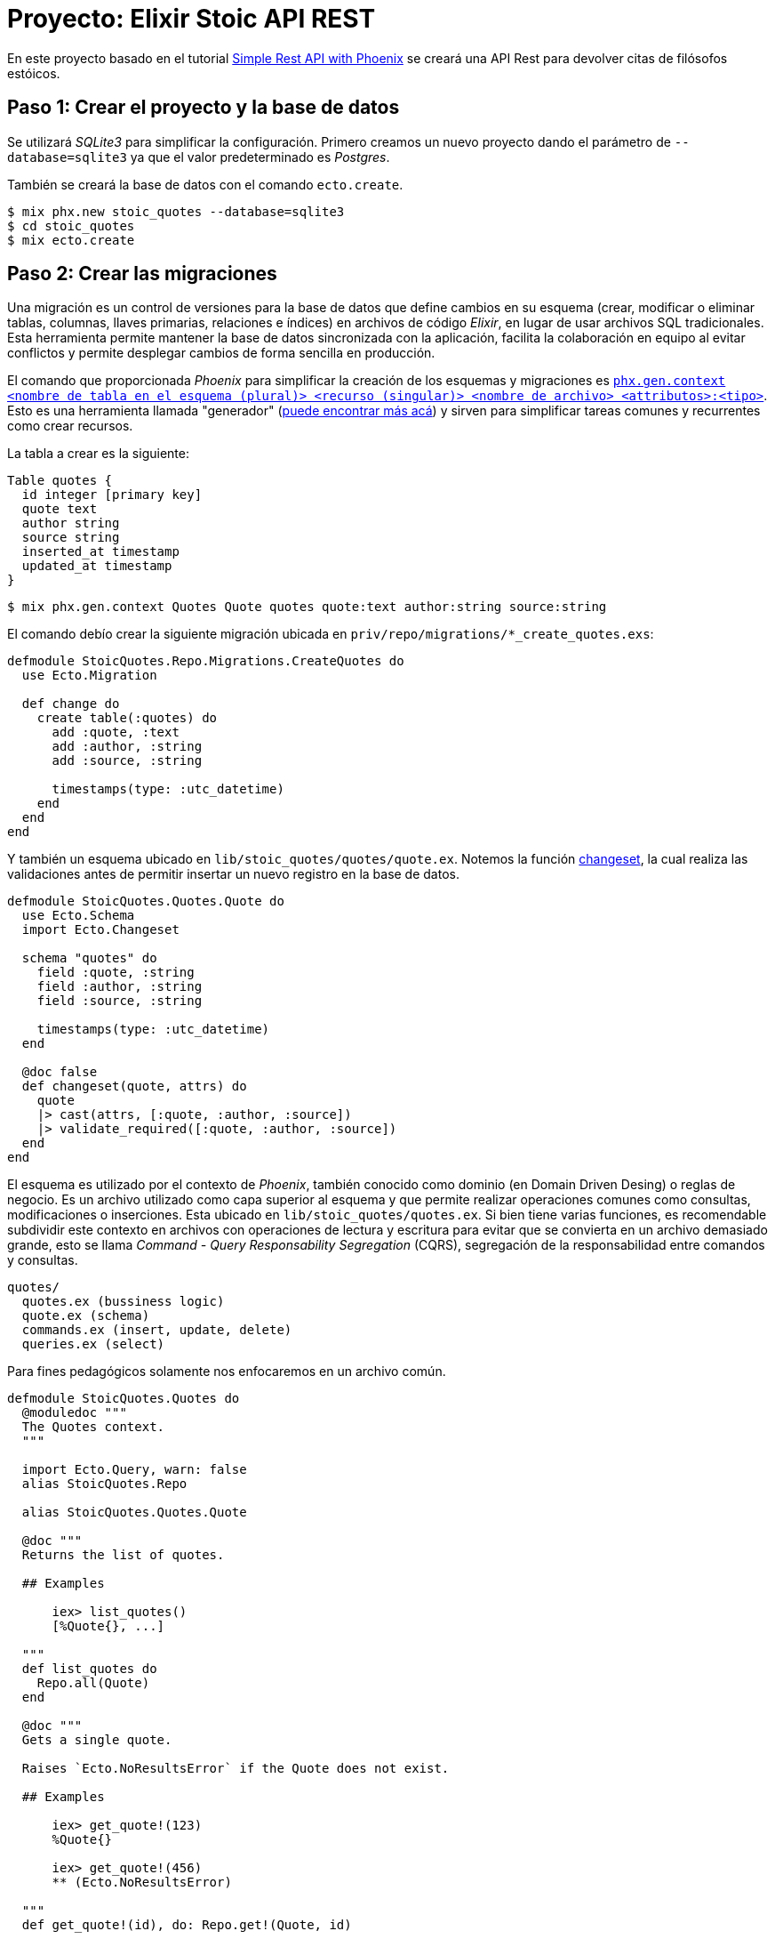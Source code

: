 = Proyecto: Elixir Stoic API REST

En este proyecto basado en el tutorial https://bryananthonio.com/blog/creating-simple-rest-api-elixir-phoenix/[Simple Rest API with Phoenix]
se creará una API Rest para devolver citas de filósofos estóicos.

== Paso 1: Crear el proyecto y la base de datos

Se utilizará _SQLite3_ para simplificar la configuración.
Primero creamos un nuevo proyecto dando el parámetro de `--database=sqlite3` ya que 
el valor predeterminado es _Postgres_.

También se creará la base de datos con el comando `ecto.create`.

[source, bash]
----
$ mix phx.new stoic_quotes --database=sqlite3
$ cd stoic_quotes
$ mix ecto.create
----

== Paso 2: Crear las migraciones

Una migración es un control de versiones para la base de datos que define cambios en su 
esquema (crear, modificar o eliminar tablas, columnas, llaves primarias, relaciones e índices) en archivos de código _Elixir_, 
en lugar de usar archivos SQL tradicionales. Esta herramienta permite mantener la base de datos sincronizada 
con la aplicación, facilita la colaboración en equipo al evitar 
conflictos y permite desplegar cambios de forma sencilla en producción.

El comando que proporcionada _Phoenix_ para simplificar la creación de los esquemas y migraciones 
es https://hexdocs.pm/phoenix/Mix.Tasks.Phx.Gen.Context.html[`phx.gen.context <nombre de tabla en el esquema (plural)> <recurso (singular)> <nombre de archivo> <attributos>:<tipo>`]. 
Esto es una herramienta llamada "generador" (https://hexdocs.pm/phoenix/Mix.Tasks.Phx.Gen.html#module-crud-related-generators[puede encontrar más acá])
y sirven para simplificar tareas comunes y recurrentes como crear recursos. 

La tabla a crear es la siguiente:

[dbml]
----
Table quotes {
  id integer [primary key]
  quote text
  author string
  source string
  inserted_at timestamp
  updated_at timestamp
}
----

[source, bash]
----
$ mix phx.gen.context Quotes Quote quotes quote:text author:string source:string
----

El comando debío crear la siguiente migración ubicada en `priv/repo/migrations/*_create_quotes.exs`:

[source, elixir]
----
defmodule StoicQuotes.Repo.Migrations.CreateQuotes do
  use Ecto.Migration

  def change do
    create table(:quotes) do
      add :quote, :text
      add :author, :string
      add :source, :string

      timestamps(type: :utc_datetime)
    end
  end
end
----

Y también un esquema ubicado en `lib/stoic_quotes/quotes/quote.ex`.
Notemos la función https://hexdocs.pm/ecto/Ecto.Changeset.html[changeset], 
la cual realiza las validaciones antes de permitir insertar un nuevo registro
en la base de datos.

[source, elixir]
----
defmodule StoicQuotes.Quotes.Quote do
  use Ecto.Schema
  import Ecto.Changeset

  schema "quotes" do
    field :quote, :string
    field :author, :string
    field :source, :string

    timestamps(type: :utc_datetime)
  end

  @doc false
  def changeset(quote, attrs) do
    quote
    |> cast(attrs, [:quote, :author, :source])
    |> validate_required([:quote, :author, :source])
  end
end
----

El esquema es utilizado por el contexto de _Phoenix_, también conocido
como dominio (en Domain Driven Desing) o reglas de negocio. Es un archivo utilizado como capa 
superior al esquema y que permite realizar operaciones comunes como consultas, modificaciones o inserciones.
Esta ubicado en `lib/stoic_quotes/quotes.ex`. Si bien tiene varias funciones, es recomendable subdividir
este contexto en archivos con operaciones de lectura y escritura para evitar que se convierta en un archivo demasiado grande, 
esto se llama _Command - Query Responsability Segregation_ (CQRS), segregación de la responsabilidad entre comandos y consultas.

[source, text]
----
quotes/
  quotes.ex (bussiness logic)
  quote.ex (schema)
  commands.ex (insert, update, delete)
  queries.ex (select)
----

Para fines pedagógicos solamente nos enfocaremos en un archivo común.

[source, elixir]
----
defmodule StoicQuotes.Quotes do
  @moduledoc """
  The Quotes context.
  """

  import Ecto.Query, warn: false
  alias StoicQuotes.Repo

  alias StoicQuotes.Quotes.Quote

  @doc """
  Returns the list of quotes.

  ## Examples

      iex> list_quotes()
      [%Quote{}, ...]

  """
  def list_quotes do
    Repo.all(Quote)
  end

  @doc """
  Gets a single quote.

  Raises `Ecto.NoResultsError` if the Quote does not exist.

  ## Examples

      iex> get_quote!(123)
      %Quote{}

      iex> get_quote!(456)
      ** (Ecto.NoResultsError)

  """
  def get_quote!(id), do: Repo.get!(Quote, id)

  @doc """
  Creates a quote.

  ## Examples

      iex> create_quote(%{field: value})
      {:ok, %Quote{}}

      iex> create_quote(%{field: bad_value})
      {:error, %Ecto.Changeset{}}

  """
  def create_quote(attrs) do
    %Quote{}
    |> Quote.changeset(attrs)
    |> Repo.insert()
  end

  @doc """
  Updates a quote.

  ## Examples

      iex> update_quote(quote, %{field: new_value})
      {:ok, %Quote{}}

      iex> update_quote(quote, %{field: bad_value})
      {:error, %Ecto.Changeset{}}

  """
  def update_quote(%Quote{} = quote, attrs) do
    quote
    |> Quote.changeset(attrs)
    |> Repo.update()
  end

  @doc """
  Deletes a quote.

  ## Examples

      iex> delete_quote(quote)
      {:ok, %Quote{}}

      iex> delete_quote(quote)
      {:error, %Ecto.Changeset{}}

  """
  def delete_quote(%Quote{} = quote) do
    Repo.delete(quote)
  end

  @doc """
  Returns an `%Ecto.Changeset{}` for tracking quote changes.

  ## Examples

      iex> change_quote(quote)
      %Ecto.Changeset{data: %Quote{}}

  """
  def change_quote(%Quote{} = quote, attrs \\ %{}) do
    Quote.changeset(quote, attrs)
  end
end
----

La principal diferencia entre la migración y el esquema, es que la migración puede cambiar y esta íntimamente
ligada a la estructura de la base de datos. El esquema es una capa que puede mantenerse en el tiempo y no necesariamente tenga una migración asociada, aunque
es recomendable que ambos estén actualizados. La migración solo se utiliza al momento de ejecutar cambios en la base de datos por consola y con la aplicación apagada.
El esquema se puede utilizar durante la ejecución de la aplicación para almacenar, consultar y modificar los registros en la base de datos.

== Paso 3: Crear las llaves primarias e índices

Ahora se darán restricciones a la base de datos para evitar datos duplicados
y mejorar la velocidad de lectura y consultas al tener índices.

Por defecto, cuando defines un esquema de _Ecto_ sin especificar explícitamente una clave primaria, 
_Ecto_ asume una columna id de tipo :bigserial (o el equivalente para tu base de datos) que se 
incrementa automáticamente y es única.

La línea `timestamps(type: :utc_datetime)` se encarga de crear automáticamente los campos `inserted_at` y `updated_at`.

Para añadir un índice de valor único añadimos al final de nuestra migración lo siguiente:

[source, elixir]
----
create unique_index(:quotes, [:quote], name: :index_for_duplicate_quotes)
----

Quedando el archivo como sigue

[source, elixir]
----
defmodule StoicQuotes.Repo.Migrations.CreateQuotes do
  use Ecto.Migration

  def change do
    create table(:quotes) do
      add :quote, :text
      add :author, :string
      add :source, :string

      timestamps(type: :utc_datetime)
    end
    
    create unique_index(:quotes, [:quote], name: :index_for_duplicate_quotes)
  end
end
----

También actualizamos el esquema para reflejar este nuevo índice y restricción.
Añadiendo la siguiente línea al esquema (`lib/stoic_quotes/quotes/quote.ex`).

[source, elixir]
----
|> unique_constraint(:quote, name: :index_for_duplicate_quotes)
----

Quedando como sigue 

[source, elixir]
----
defmodule StoicQuotes.Quotes.Quote do
  use Ecto.Schema
  import Ecto.Changeset

  schema "quotes" do
    field :quote, :string
    field :author, :string
    field :source, :string

    timestamps(type: :utc_datetime)
  end

  @doc false
  def changeset(quote, attrs) do
    quote
    |> cast(attrs, [:quote, :author, :source])
    |> validate_required([:quote, :author, :source])
    |> unique_constraint(:quote, name: :index_for_duplicate_quotes)
  end
end
----

Ahora simplemente ejecutamos la migración para crear las tablas en la base de datos.

[source, bash]
----
$ mix ecto.migrate
----

Debería crear una nueva tabla, la cual podemos verificar con un gestor de base de datos 
como https://dbeaver.com/[DBeaver].

image::tables.png[]

== Paso 4: Añadir registros a la base de datos

Tenemos un pequeño archivo `json` que tiene los datos necesarios.
Creamos un archivo llamado `quotes` dentro de `priv/repo`.

.priv/repo/quotes.json
[source, json]
----
[
  {
    "quote": "Seldom are any found unhappy from not observing what is in the minds of others. But such as observe not well the stirrings of their own souls must of necessity be unhappy.",
    "author": "Marcus Aurelius",
    "source": "Book II, Meditations"
  },

  {
    "quote": "Consider whence each thing came, of what it was compounded, into what it will be changed, how it will be with it when changed, and that it will suffer no evil.",
    "author": "Marcus Aurelius",
    "source": "Book XI, Meditations"
  },

  {
    "quote": "Accustom yourself as much as possible, when any one takes any action, to consider only: To what end is he working? But begin at home; and examine yourself first of all.",
    "author": "Marcus Aurelius",
    "source": "Book X, Meditations"
  }
]
----

Ahora es necesario crear las "semillas" o "seeds" que iniciarán los valores que nuestra 
base de datos necesita. Este script solo es recomendable ejecutar cuando se inicia la base de datos, 
sobre todo para establecer el ambiente de desarrollo y que tenga los datos necesarios para que 
la aplicación funcione.

Editamos el archivo `priv/repo/seeds.exs`

[source, elixir]
----
alias StoicQuotes.Quotes

# Read quotes from the JSON file
quotes_path = "priv/repo/quotes.json"
quotes_path
|> File.read!()
|> Jason.decode!()
|> Enum.each(fn attrs ->
	quote = %{quote: attrs["quote"], author: attrs["author"], source: attrs["source"]}
	case Quotes.create_quote(quote) do
		{:ok, _quote} -> :ok
		{:error, _changeset} -> :duplicate
	end
end)
----

Y ejecutamos el comando 

[source, bash]
----
$ mix run priv/repo/seeds.exs
----

Si todo sale bien podremos verificar en _DBeaver_ que los datos están presentes.

image::seeds.png[]

Si se quiere verificar por consola también se puede ejecutar el siguiente comando:

[source, bash]
----
$ iex -S mix
$ StoicQuotes.Quotes.list_quotes()
----
